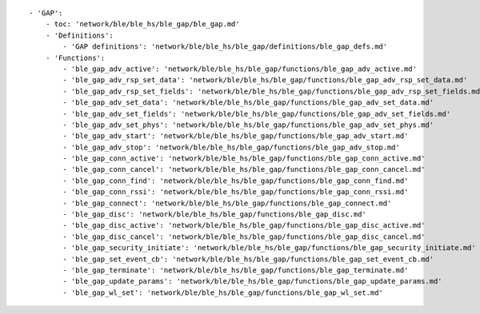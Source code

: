 ::

            - 'GAP':
                - toc: 'network/ble/ble_hs/ble_gap/ble_gap.md'
                - 'Definitions':
                    - 'GAP definitions': 'network/ble/ble_hs/ble_gap/definitions/ble_gap_defs.md'
                - 'Functions':
                    - 'ble_gap_adv_active': 'network/ble/ble_hs/ble_gap/functions/ble_gap_adv_active.md'
                    - 'ble_gap_adv_rsp_set_data': 'network/ble/ble_hs/ble_gap/functions/ble_gap_adv_rsp_set_data.md'
                    - 'ble_gap_adv_rsp_set_fields': 'network/ble/ble_hs/ble_gap/functions/ble_gap_adv_rsp_set_fields.md'
                    - 'ble_gap_adv_set_data': 'network/ble/ble_hs/ble_gap/functions/ble_gap_adv_set_data.md'
                    - 'ble_gap_adv_set_fields': 'network/ble/ble_hs/ble_gap/functions/ble_gap_adv_set_fields.md'
                    - 'ble_gap_adv_set_phys': 'network/ble/ble_hs/ble_gap/functions/ble_gap_adv_set_phys.md'
                    - 'ble_gap_adv_start': 'network/ble/ble_hs/ble_gap/functions/ble_gap_adv_start.md'
                    - 'ble_gap_adv_stop': 'network/ble/ble_hs/ble_gap/functions/ble_gap_adv_stop.md'
                    - 'ble_gap_conn_active': 'network/ble/ble_hs/ble_gap/functions/ble_gap_conn_active.md'
                    - 'ble_gap_conn_cancel': 'network/ble/ble_hs/ble_gap/functions/ble_gap_conn_cancel.md'
                    - 'ble_gap_conn_find': 'network/ble/ble_hs/ble_gap/functions/ble_gap_conn_find.md'
                    - 'ble_gap_conn_rssi': 'network/ble/ble_hs/ble_gap/functions/ble_gap_conn_rssi.md'
                    - 'ble_gap_connect': 'network/ble/ble_hs/ble_gap/functions/ble_gap_connect.md'
                    - 'ble_gap_disc': 'network/ble/ble_hs/ble_gap/functions/ble_gap_disc.md'
                    - 'ble_gap_disc_active': 'network/ble/ble_hs/ble_gap/functions/ble_gap_disc_active.md'
                    - 'ble_gap_disc_cancel': 'network/ble/ble_hs/ble_gap/functions/ble_gap_disc_cancel.md'
                    - 'ble_gap_security_initiate': 'network/ble/ble_hs/ble_gap/functions/ble_gap_security_initiate.md'
                    - 'ble_gap_set_event_cb': 'network/ble/ble_hs/ble_gap/functions/ble_gap_set_event_cb.md'
                    - 'ble_gap_terminate': 'network/ble/ble_hs/ble_gap/functions/ble_gap_terminate.md'
                    - 'ble_gap_update_params': 'network/ble/ble_hs/ble_gap/functions/ble_gap_update_params.md'
                    - 'ble_gap_wl_set': 'network/ble/ble_hs/ble_gap/functions/ble_gap_wl_set.md'
